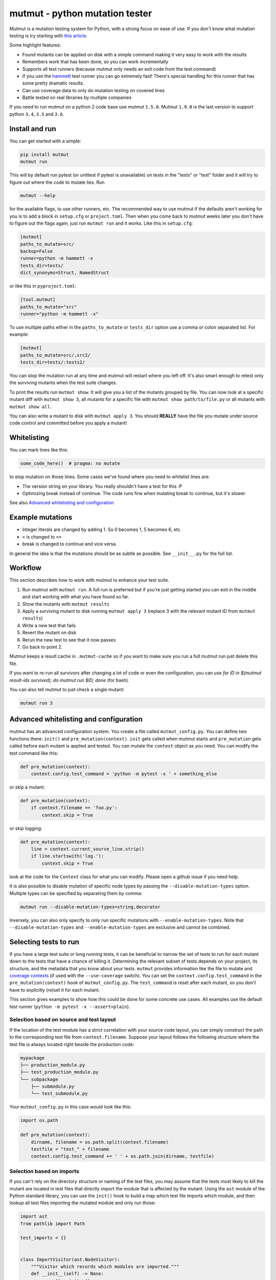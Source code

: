mutmut - python mutation tester
===============================

.. image:: https://travis-ci.org/boxed/mutmut.svg?branch=master
    :target: https://travis-ci.org/boxed/mutmut

.. image:: https://readthedocs.org/projects/mutmut/badge/?version=latest
    :target: https://mutmut.readthedocs.io/en/latest/?badge=latest
    :alt: Documentation Status

.. image:: https://codecov.io/gh/boxed/mutmut/branch/master/graph/badge.svg
  :target: https://codecov.io/gh/boxed/mutmut

.. image:: https://img.shields.io/discord/767914934016802818.svg
  :target: https://discord.gg/cwb9uNt

Mutmut is a mutation testing system for Python, with a strong focus on ease
of use. If you don't know what mutation testing is try starting with
`this article <https://hackernoon.com/mutmut-a-python-mutation-testing-system-9b9639356c78>`_.

Some highlight features:

- Found mutants can be applied on disk with a simple command making it very
  easy to work with the results
- Remembers work that has been done, so you can work incrementally
- Supports all test runners (because mutmut only needs an exit code from the
  test command)
- If you use the `hammett <https://github.com/boxed/hammett>`_ test runner
  you can go extremely fast! There's special handling for this runner
  that has some pretty dramatic results.
- Can use coverage data to only do mutation testing on covered lines
- Battle tested on real libraries by multiple companies


If you need to run mutmut on a python 2 code base use mutmut ``1.5.0``. Mutmut
``1.9.0`` is the last version to support python ``3.4``, ``3.5`` and ``3.6``.


Install and run
---------------

You can get started with a simple:

.. code-block:: console

    pip install mutmut
    mutmut run

This will by default run pytest (or unittest if pytest is unavailable)
on tests in the "tests" or "test" folder and
it will try to figure out where the code to mutate lies. Run

.. code-block:: console

    mutmut --help

for the available flags, to use other runners, etc. The recommended way to use
mutmut if the defaults aren't working for you is to add a
block in ``setup.cfg`` or ``project.toml``.
Then when you come back to mutmut weeks later you don't have to figure out the
flags again, just run ``mutmut run`` and it works.
Like this in ``setup.cfg``:

.. code-block:: ini

    [mutmut]
    paths_to_mutate=src/
    backup=False
    runner=python -m hammett -x
    tests_dir=tests/
    dict_synonyms=Struct, NamedStruct

or like this in ``pyproject.toml``:

.. code-block:: ini

    [tool.mutmut]
    paths_to_mutate="src"
    runner="python -m hammett -x"

To use multiple paths either in the ``paths_to_mutate`` or ``tests_dir`` option
use a comma or colon separated list. For example:

.. code-block:: ini

    [mutmut]
    paths_to_mutate=src/,src2/
    tests_dir=tests/:tests2/

You can stop the mutation run at any time and mutmut will restart where you
left off. It's also smart enough to retest only the surviving mutants when the
test suite changes.

To print the results run ``mutmut show``. It will give you a list of the mutants
grouped by file. You can now look at a specific mutant diff with ``mutmut show 3``,
all mutants for a specific file with ``mutmut show path/to/file.py`` or all mutants
with ``mutmut show all``.


You can also write a mutant to disk with ``mutmut apply 3``. You should **REALLY**
have the file you mutate under source code control and committed before you apply
a mutant!


Whitelisting
------------

You can mark lines like this:

.. code-block:: python

    some_code_here()  # pragma: no mutate

to stop mutation on those lines. Some cases we've found where you need to
whitelist lines are:

- The version string on your library. You really shouldn't have a test for this :P
- Optimizing break instead of continue. The code runs fine when mutating break
  to continue, but it's slower.

See also `Advanced whitelisting and configuration`_


Example mutations
-----------------

- Integer literals are changed by adding 1. So 0 becomes 1, 5 becomes 6, etc.
- ``<`` is changed to ``<=``
- break is changed to continue and vice versa

In general the idea is that the mutations should be as subtle as possible.
See ``__init__.py`` for the full list.


Workflow
--------

This section describes how to work with mutmut to enhance your test suite.

1. Run mutmut with ``mutmut run``. A full run is preferred but if you're just
   getting started you can exit in the middle and start working with what you
   have found so far.
2. Show the mutants with ``mutmut results``
3. Apply a surviving mutant to disk running ``mutmut apply 3`` (replace 3 with
   the relevant mutant ID from ``mutmut results``)
4. Write a new test that fails
5. Revert the mutant on disk
6. Rerun the new test to see that it now passes
7. Go back to point 2.

Mutmut keeps a result cache in ``.mutmut-cache`` so if you want to make sure you
run a full mutmut run just delete this file.

If you want to re-run all survivors after changing a lot of code or even the configuration,
you can use `for ID in $(mutmut result-ids survived); do mutmut run $ID; done` (for bash).

You can also tell mutmut to just check a single mutant:

.. code-block:: console

    mutmut run 3


Advanced whitelisting and configuration
---------------------------------------

mutmut has an advanced configuration system. You create a file called
``mutmut_config.py``. You can define two functions there: ``init()`` and
``pre_mutation(context)``. ``init`` gets called when mutmut starts and
``pre_mutation`` gets called before each mutant is applied and tested. You can
mutate the ``context`` object as you need. You can modify the test command like
this:

.. code-block:: python

    def pre_mutation(context):
        context.config.test_command = 'python -m pytest -x ' + something_else

or skip a mutant:

.. code-block:: python

    def pre_mutation(context):
        if context.filename == 'foo.py':
            context.skip = True

or skip logging:


.. code-block:: python

    def pre_mutation(context):
        line = context.current_source_line.strip()
        if line.startswith('log.'):
            context.skip = True

look at the code for the ``Context`` class for what you can modify. Please
open a github issue if you need help.

It is also possible to disable mutation of specific node types by passing the
``--disable-mutation-types`` option. Multiple types can be specified by separating them
by comma:

.. code-block:: console

    mutmut run --disable-mutation-types=string,decorator

Inversely, you can also only specify to only run specific mutations with ``--enable-mutation-types``.
Note that ``--disable-mutation-types`` and ``--enable-mutation-types`` are exclusive and cannot
be combined.


Selecting tests to run
----------------------

If you have a large test suite or long running tests, it can be beneficial to narrow the set of tests to
run for each mutant down to the tests that have a chance of killing it.
Determining the relevant subset of tests depends on your project, its structure, and the metadata that you
know about your tests.
``mutmut`` provides information like the file to mutate and `coverage contexts <https://coverage.readthedocs.io/en/coverage-5.5/contexts.html>`_
(if used with the ``--use-coverage`` switch).
You can set the ``context.config.test_command`` in the ``pre_mutation(context)`` hook of ``mutmut_config.py``.
The ``test_command`` is reset after each mutant, so you don't have to explicitly (re)set it for each mutant.

This section gives examples to show how this could be done for some concrete use cases.
All examples use the default test runner (``python -m pytest -x --assert=plain``).

Selection based on source and test layout
^^^^^^^^^^^^^^^^^^^^^^^^^^^^^^^^^^^^^^^^^

If the location of the test module has a strict correlation with your source code layout, you can simply
construct the path to the corresponding test file from ``context.filename``.
Suppose your layout follows the following structure where the test file is always located right beside the
production code:

.. code-block:: console

    mypackage
    ├── production_module.py
    ├── test_production_module.py
    └── subpackage
        ├── submodule.py
        └── test_submodule.py

Your ``mutmut_config.py`` in this case would look like this:

.. code-block:: python

    import os.path

    def pre_mutation(context):
        dirname, filename = os.path.split(context.filename)
        testfile = "test_" + filename
        context.config.test_command += ' ' + os.path.join(dirname, testfile)

Selection based on imports
^^^^^^^^^^^^^^^^^^^^^^^^^^

If you can't rely on the directory structure or naming of the test files, you may assume that the tests most likely
to kill the mutant are located in test files that directly import the module that is affected by the mutant.
Using the ``ast`` module of the Python standard library, you can use the ``init()`` hook to build a map which test file
imports which module, and then lookup all test files importing the mutated module and only run those:

.. code-block:: python

    import ast
    from pathlib import Path

    test_imports = {}


    class ImportVisitor(ast.NodeVisitor):
        """Visitor which records which modules are imported."""
        def __init__(self) -> None:
            super().__init__()
            self.imports = []

        def visit_Import(self, node: ast.Import) -> None:
            for alias in node.names:
                self.imports.append(alias.name)

        def visit_ImportFrom(self, node: ast.ImportFrom) -> None:
            self.imports.append(node.module)


    def init():
        """Find all test files located under the 'tests' directory and create an abstract syntax tree for each.
        Let the ``ImportVisitor`` find out what modules they import and store the information in a global dictionary
        which can be accessed by ``pre_mutation(context)``."""
        test_files = (Path(__file__).parent / "tests").rglob("test*.py")
        for fpath in test_files:
            visitor = ImportVisitor()
            visitor.visit(ast.parse(fpath.read_bytes()))
            test_imports[str(fpath)] = visitor.imports


    def pre_mutation(context):
        """Construct the module name from the filename and run all test files which import that module."""
        tests_to_run = []
        for testfile, imports in test_imports.items():
            module_name = context.filename.rstrip(".py").replace("/", ".")
            if module_name in imports:
                tests_to_run.append(testfile)
        context.config.test_command += f"{' '.join(tests_to_run)}"

Selection based on coverage contexts
^^^^^^^^^^^^^^^^^^^^^^^^^^^^^^^^^^^^

If you recorded `coverage contexts <https://coverage.readthedocs.io/en/coverage-5.5/contexts.html>`_ and use
the ``--use-coverage`` switch, you can access this coverage data inside the ``pre_mutation(context)`` hook
via the ``context.config.coverage_data`` attribute. This attribute is a dictionary in the form
``{filename: {lineno: [contexts]}}``.

Let's say you have used the built-in dynamic context option of ``Coverage.py`` by adding the following to
your ``.coveragerc`` file:

.. code-block:: console

    [run]
    dynamic_context = test_function

``coverage`` will create a new context for each test function that you run in the form ``module_name.function_name``.
With ``pytest``, we can use the ``-k`` switch to filter tests that match a given expression.

.. code-block:: python

    import os.path

    def pre_mutation(context):
        """Extract the coverage contexts if possible and only run the tests matching this data."""
        if not context.config.coverage_data:
            # mutmut was run without ``--use-coverage``
            return
        fname = os.path.abspath(context.filename)
        contexts_for_file = context.config.coverage_data.get(fname, {})
        contexts_for_line = contexts_for_file.get(context.current_line_index, [])
        test_names = [
            ctx.rsplit(".", 1)[-1]  # extract only the final part after the last dot, which is the test function name
            for ctx in contexts_for_line
            if ctx  # skip empty strings
        ]
        if not test_names:
            return
        context.config.test_command += f' -k "{" or ".join(test_names)}"'

Pay attention that the format of the context name varies depending on the tool you use for creating the contexts.
For example, the ``pytest-cov`` plugin uses ``::`` as separator between module and test function.
Furthermore, not all tools are able to correctly pick up the correct contexts. ``coverage.py`` for instance is (at the time of writing)
unable to pick up tests that are inside a class when using ``pytest``.
You will have to inspect your ``.coverage`` database using the `Coverage.py API <https://coverage.readthedocs.io/en/coverage-5.5/api.html>`_
first to determine how you can extract the correct information to use with your test runner.

Making things more robust
^^^^^^^^^^^^^^^^^^^^^^^^^

Despite your best efforts in picking the right subset of tests, it may happen that the mutant survives because the test which is able
to kill it was not included in the test set. You can tell ``mutmut`` to re-run the full test suite in that case, to verify that this
mutant indeed survives.
You can do so by passing the ``--rerun-all`` option to ``mutmut run``. This option is disabled by default.


JUnit XML support
-----------------

In order to better integrate with CI/CD systems, ``mutmut`` supports the
generation of a JUnit XML report (using https://pypi.org/project/junit-xml/).
This option is available by calling ``mutmut junitxml``. In order to define how
to deal with suspicious and untested mutants, you can use

.. code-block:: console

    mutmut junitxml --suspicious-policy=ignore --untested-policy=ignore

The possible values for these policies are:

- ``ignore``: Do not include the results on the report at all
- ``skipped``: Include the mutant on the report as "skipped"
- ``error``: Include the mutant on the report as "error"
- ``failure``: Include the mutant on the report as "failure"

If a failed mutant is included in the report, then the unified diff of the
mutant will also be included for debugging purposes.
